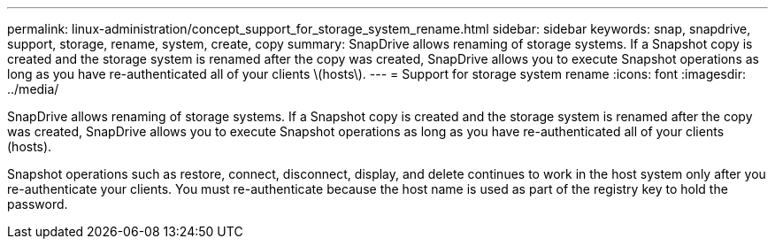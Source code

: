 ---
permalink: linux-administration/concept_support_for_storage_system_rename.html
sidebar: sidebar
keywords: snap, snapdrive, support, storage, rename, system, create, copy
summary: SnapDrive allows renaming of storage systems. If a Snapshot copy is created and the storage system is renamed after the copy was created, SnapDrive allows you to execute Snapshot operations as long as you have re-authenticated all of your clients \(hosts\).
---
= Support for storage system rename
:icons: font
:imagesdir: ../media/

[.lead]
SnapDrive allows renaming of storage systems. If a Snapshot copy is created and the storage system is renamed after the copy was created, SnapDrive allows you to execute Snapshot operations as long as you have re-authenticated all of your clients (hosts).

Snapshot operations such as restore, connect, disconnect, display, and delete continues to work in the host system only after you re-authenticate your clients. You must re-authenticate because the host name is used as part of the registry key to hold the password.
